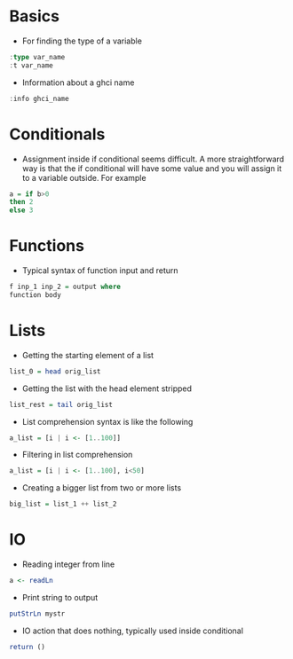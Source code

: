 * Basics
- For finding the type of a variable
#+BEGIN_SRC haskell
  :type var_name
  :t var_name
#+END_SRC
- Information about a ghci name
#+BEGIN_SRC haskell
:info ghci_name
#+END_SRC

* Conditionals
- Assignment inside if conditional seems difficult. A more straightforward way is that the if conditional will have some value and you will assign it to a variable outside. For example
#+BEGIN_SRC haskell
a = if b>0
then 2
else 3
#+END_SRC

* Functions
- Typical syntax of function input and return
#+BEGIN_SRC haskell
  f inp_1 inp_2 = output where
  function body
#+END_SRC

* Lists
- Getting the starting element of a list
#+BEGIN_SRC haskell
list_0 = head orig_list
#+END_SRC
- Getting the list with the head element stripped
#+BEGIN_SRC haskell
list_rest = tail orig_list
#+END_SRC
- List comprehension syntax is like the following
#+BEGIN_SRC haskell
a_list = [i | i <- [1..100]]
#+END_SRC
- Filtering in list comprehension
#+BEGIN_SRC haskell
a_list = [i | i <- [1..100], i<50]
#+END_SRC
- Creating a bigger list from two or more lists
#+BEGIN_SRC haskell
big_list = list_1 ++ list_2
#+END_SRC

* IO
- Reading integer from line
#+BEGIN_SRC haskell
a <- readLn
#+END_SRC
- Print string to output
#+BEGIN_SRC haskell
putStrLn mystr
#+END_SRC
- IO action that does nothing, typically used inside conditional
#+BEGIN_SRC haskell
return ()
#+END_SRC
